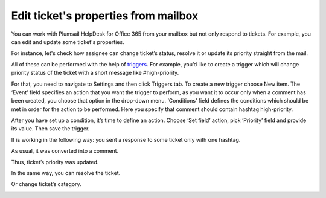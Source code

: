 Edit ticket's properties from mailbox
#####################################

You can work with Plumsail HelpDesk for Office 365 from your mailbox but not only respond to tickets. For example, you can edit and update some ticket's properties.

For instance, let's check how assignee can change ticket’s status, resolve it or update its priority straight from the mail.

All of these can be performed with the help of `triggers`_. For example, you’d like to create a trigger which will change priority status of the ticket with a short message like #high-priority.

For that, you need to navigate to Settings and then click Triggers tab. To create a new trigger choose New item. The ‘Event’ field specifies an action that you want the trigger to perform, as you want it to occur only when a comment has been created, you choose that option in the drop-down menu. ‘Conditions’ field defines the conditions which should be met in order for the action to be performed. Here you specify that comment should contain hashtag high-priority.

|EditTrigger|

After you have set up a condition, it’s time to define an action. Choose ‘Set field’ action, pick ‘Priority’ field and provide its value. Then save the trigger.

|Action|

It is working in the following way: you sent a response to some ticket only with one hashtag. 

|Letter|

As usual, it was converted into a comment. 

|Comment|

Thus, ticket’s priority was updated.

|TicketUpdate|

In the same way, you can resolve the ticket.

|Resolved|

Or change ticket’s category.

|TicketCategory|

.. |EditTrigger| image:: ../_static/img/ticket-high-priority.png
   :alt: Edit trigger
.. |Action| image:: ../_static/img/set-priority-action.png
   :alt: Set action
.. |Letter| image:: ../_static/img/how-to-letter.png
   :alt: Letter with hashtag
.. |Comment| image:: ../_static/img/letter-2.png
   :alt: Comment from mailbox
.. |TicketUpdate| image:: ../_static/img/ticket-update.png
   :alt: Ticket was updated
.. |Resolved| image:: ../_static/img/ticket-resolved.png
   :alt: Ticket resolved   
.. |TicketCategory| image:: ../_static/img/ticket-category.png
   :alt: Ticket category
.. || image:: ../_static/img/
   :alt:   
.. || image:: ../_static/img/
   :alt:   
.. || image:: ../_static/img/
   :alt:   
.. || image:: ../_static/img/
   :alt:   


.. _triggers: https://plumsail.com/docs/help-desk-o365/v1.x/Configuration%20Guide/Triggers.html
